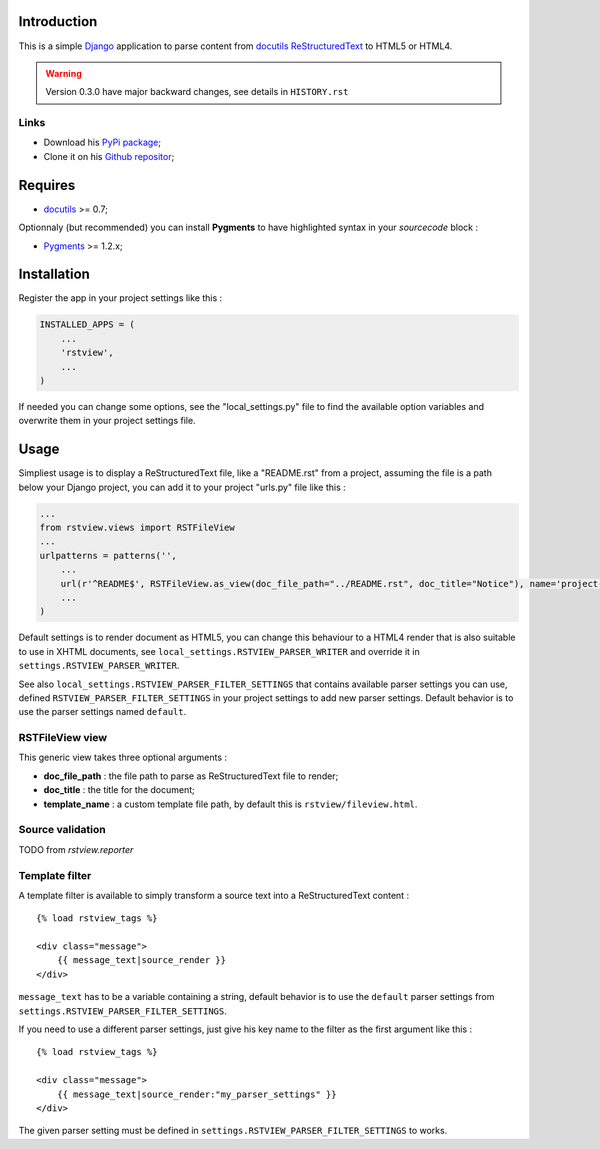 .. _docutils: http://docutils.sourceforge.net/
.. _Django: https://www.djangoproject.com/
.. _ReStructuredText: http://docutils.sourceforge.net/rst.html
.. _Pygments: http://pygments.org/
.. _PyPi package: http://pypi.python.org/pypi/rstview
.. _Github repositor: https://github.com/sveetch/rstview

Introduction
============

This is a simple `Django`_ application to parse content from `docutils`_ `ReStructuredText`_ to HTML5 or HTML4.

.. Warning::
    Version 0.3.0 have major backward changes, see details in ``HISTORY.rst``


Links
*****

* Download his `PyPi package`_;
* Clone it on his `Github repositor`_;

Requires
========

* `docutils`_ >= 0.7;

Optionnaly (but recommended) you can install **Pygments** to have highlighted syntax in your *sourcecode* block :

* `Pygments`_ >= 1.2.x;

Installation
============

Register the app in your project settings like this :

.. sourcecode:: python

    INSTALLED_APPS = (
        ...
        'rstview',
        ...
    )

If needed you can change some options, see the "local_settings.py" file to find the available option variables and overwrite them in your project settings file.

Usage
=====

Simpliest usage is to display a ReStructuredText file, like a "README.rst" from a project, assuming the file is a path below your Django project, you can add it to your project "urls.py" file like this :

.. sourcecode:: python

    ...
    from rstview.views import RSTFileView
    ...
    urlpatterns = patterns('',
        ...
        url(r'^README$', RSTFileView.as_view(doc_file_path="../README.rst", doc_title="Notice"), name='project-readme'),
        ...
    )

Default settings is to render document as HTML5, you can change this behaviour to a HTML4 render that is also suitable to use in XHTML documents, see ``local_settings.RSTVIEW_PARSER_WRITER`` and override it in ``settings.RSTVIEW_PARSER_WRITER``.

See also ``local_settings.RSTVIEW_PARSER_FILTER_SETTINGS`` that contains available parser settings you can use, defined ``RSTVIEW_PARSER_FILTER_SETTINGS`` in your project settings to add new parser settings. Default behavior is to use the parser settings named ``default``.

RSTFileView view
****************

This generic view takes three optional arguments :

* **doc_file_path** : the file path to parse as ReStructuredText file to render;
* **doc_title** : the title for the document;
* **template_name** : a custom template file path, by default this is ``rstview/fileview.html``.

Source validation
*****************

TODO from *rstview.reporter*

Template filter
***************

A template filter is available to simply transform a source text into a ReStructuredText content : ::

    {% load rstview_tags %}

    <div class="message">
        {{ message_text|source_render }}
    </div>

``message_text`` has to be a variable containing a string, default behavior is to use the ``default`` parser settings from ``settings.RSTVIEW_PARSER_FILTER_SETTINGS``.

If you need to use a different parser settings, just give his key name to the filter as the first argument like this : ::

    {% load rstview_tags %}

    <div class="message">
        {{ message_text|source_render:"my_parser_settings" }}
    </div>

The given parser setting must be defined in ``settings.RSTVIEW_PARSER_FILTER_SETTINGS`` to works.
